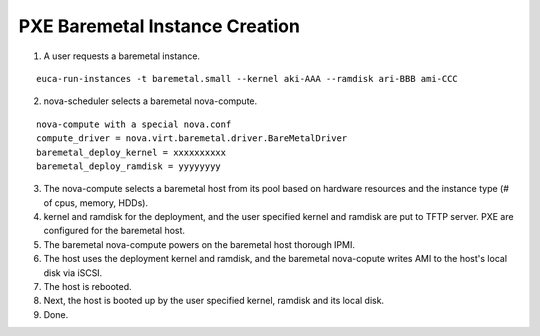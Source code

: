 PXE Baremetal Instance Creation
======

1) A user requests a baremetal instance.

::

  euca-run-instances -t baremetal.small --kernel aki-AAA --ramdisk ari-BBB ami-CCC

2) nova-scheduler selects a baremetal nova-compute.

::

  nova-compute with a special nova.conf
  compute_driver = nova.virt.baremetal.driver.BareMetalDriver
  baremetal_deploy_kernel = xxxxxxxxxx
  baremetal_deploy_ramdisk = yyyyyyyy

3) The nova-compute selects a baremetal host from its pool based on hardware resources and the instance type (# of cpus, memory, HDDs).

4) kernel and ramdisk for the deployment, and the user specified kernel and ramdisk are put to TFTP server.  PXE are configured for the baremetal host.

5) The baremetal nova-compute powers on the baremetal host thorough IPMI.

6) The host uses the deployment kernel and ramdisk, and the baremetal nova-copute writes AMI to the host's local disk via iSCSI. 

7) The host is rebooted.

8) Next, the host is booted up by the user specified kernel, ramdisk and its local disk.

9) Done.
